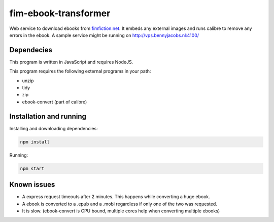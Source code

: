 fim-ebook-transformer
=======================

Web service to download ebooks from `fimfiction.net <https://www.fimfiction.net/>`_. It embeds any external images and runs calibre to remove any errors in the ebook. A sample service might be running on http://vps.bennyjacobs.nl:4100/

Dependecies
------------

This program is written in JavaScript and requires NodeJS.

This program requires the following external programs in your path:

- unzip
- tidy
- zip
- ebook-convert (part of calibre)

Installation and running
------------

Installing and downloading dependencies:

.. code:: bash

    npm install

Running:

.. code:: bash

    npm start

Known issues
------------

- A express request timeouts after 2 minutes. This happens while converting a huge ebook.
- A ebook is converted to a .epub and a .mobi regardless if only one of the two was requested.
- It is slow. (ebook-convert is CPU bound, multiple cores help when converting multiple ebooks)

